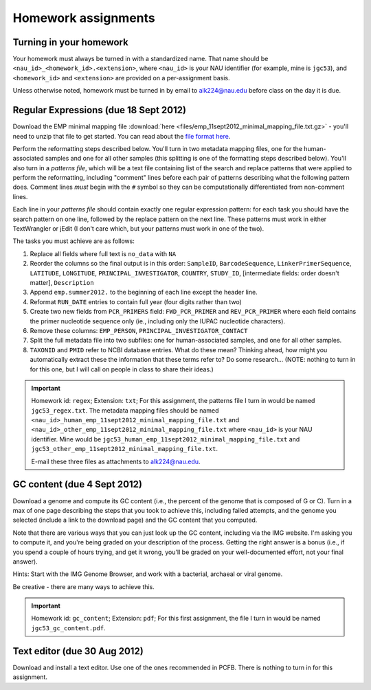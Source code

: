 ==========================================================================================
Homework assignments
==========================================================================================

Turning in your homework
------------------------
Your homework must always be turned in with a standardized name. That name should be ``<nau_id>_<homework_id>.<extension>``, where ``<nau_id>`` is your NAU identifier (for example, mine is ``jgc53``), and ``<homework_id>`` and ``<extension>`` are provided on a per-assignment basis. 

Unless otherwise noted, homework must be turned in by email to alk224@nau.edu before class on the day it is due. 

Regular Expressions (due 18 Sept 2012)
--------------------------------------
Download the EMP minimal mapping file :download:`here <files/emp_11sept2012_minimal_mapping_file.txt.gz>` - you'll need to unzip that file to get started. You can read about the `file format here <http://qiime.org/documentation/file_formats.html#metadata-mapping-files>`_.

Perform the reformatting steps described below. You'll turn in two metadata mapping files, one for the human-associated samples and one for all other samples (this splitting is one of the formatting steps described below). You'll also turn in a *patterns file*, which will be a text file containing list of the search and replace patterns that were applied to perform the reformatting, including "comment" lines before each pair of patterns describing what the following pattern does. Comment lines *must* begin with the ``#`` symbol so they can be computationally differentiated from non-comment lines.

Each line in your *patterns file* should contain exactly one regular expression pattern: for each task you should have the search pattern on one line, followed by the replace pattern on the next line. These patterns must work in either TextWrangler or jEdit (I don't care which, but your patterns must work in one of the two).

The tasks you must achieve are as follows:

#. Replace all fields where full text is ``no_data`` with ``NA``

#. Reorder the columns so the final output is in this order: ``SampleID``, ``BarcodeSequence``, ``LinkerPrimerSequence``, ``LATITUDE``, ``LONGITUDE``, ``PRINCIPAL_INVESTIGATOR``, ``COUNTRY``, ``STUDY_ID``, [intermediate fields: order doesn't matter], ``Description``

#. Append ``emp.summer2012.`` to the beginning of each line except the header line.

#. Reformat ``RUN_DATE`` entries to contain full year (four digits rather than two)

#. Create two new fields from ``PCR_PRIMERS`` field: ``FWD_PCR_PRIMER`` and ``REV_PCR_PRIMER`` where each field contains the primer nucleotide sequence only (ie., including only the IUPAC nucleotide characters).

#. Remove these columns: ``EMP_PERSON``, ``PRINCIPAL_INVESTIGATOR_CONTACT``
	
#. Split the full metadata file into two subfiles: one for human-associated samples, and one for all other samples.

#. ``TAXONID`` and ``PMID`` refer to NCBI database entries. What do these mean? Thinking ahead, how might you automatically extract these the information that these terms refer to? Do some research... (NOTE: nothing to turn in for this one, but I will call on people in class to share their ideas.)

.. important::
	Homework id: ``regex``; Extension: ``txt``; For this assignment, the patterns file I turn in would be named ``jgc53_regex.txt``. The metadata mapping files should be named ``<nau_id>_human_emp_11sept2012_minimal_mapping_file.txt`` and ``<nau_id>_other_emp_11sept2012_minimal_mapping_file.txt`` where ``<nau_id>`` is your NAU identifier. Mine would be ``jgc53_human_emp_11sept2012_minimal_mapping_file.txt`` and ``jgc53_other_emp_11sept2012_minimal_mapping_file.txt``.
	
	E-mail these three files as attachments to alk224@nau.edu.


GC content (due 4 Sept 2012) 
----------------------------
Download a genome and compute its GC content (i.e., the percent of the genome that is composed of G or C). Turn in a max of one page describing the steps that you took to achieve this, including failed attempts, and the genome you selected (include a link to the download page) and the GC content that you computed.

Note that there are various ways that you can just look up the GC content, including via the IMG website. I'm asking you to compute it, and you're being graded on your description of the process. Getting the right answer is a bonus (i.e., if you spend a couple of hours trying, and get it wrong, you'll be graded on your well-documented effort, not your final answer).

Hints: Start with the IMG Genome Browser, and work with a bacterial, archaeal or viral genome.

Be creative - there are many ways to achieve this.

.. important::
	Homework id: ``gc_content``; Extension: ``pdf``; For this first assignment, the file I turn in would be named ``jgc53_gc_content.pdf``. 

Text editor (due 30 Aug 2012)
-----------------------------
Download and install a text editor. Use one of the ones recommended in PCFB. There is nothing to turn in for this assignment.
